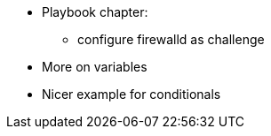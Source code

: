 * Playbook chapter: 
** configure firewalld as challenge
* More on variables
* Nicer example for conditionals

